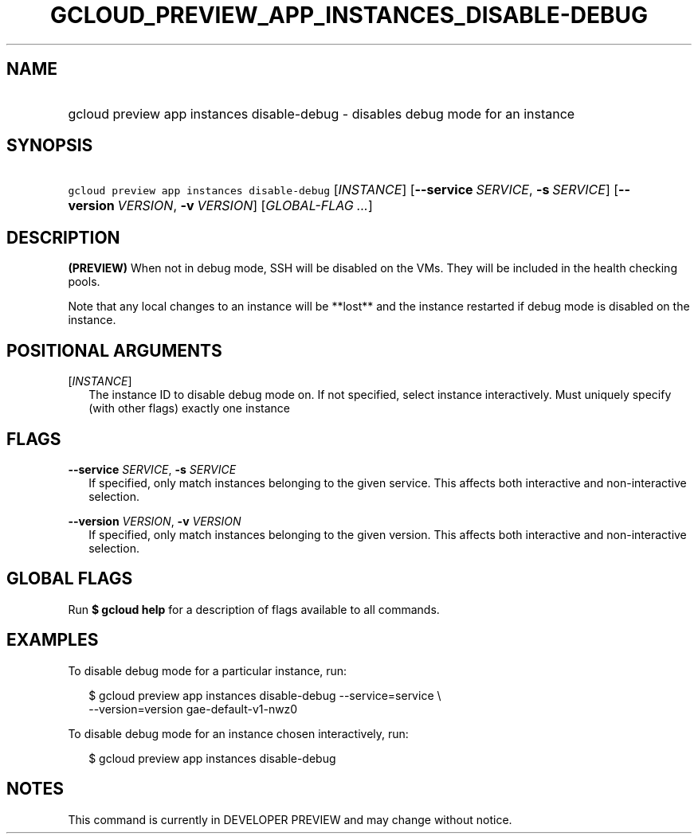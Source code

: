 
.TH "GCLOUD_PREVIEW_APP_INSTANCES_DISABLE\-DEBUG" 1



.SH "NAME"
.HP
gcloud preview app instances disable\-debug \- disables debug mode for an instance



.SH "SYNOPSIS"
.HP
\f5gcloud preview app instances disable\-debug\fR [\fIINSTANCE\fR] [\fB\-\-service\fR\ \fISERVICE\fR,\ \fB\-s\fR\ \fISERVICE\fR] [\fB\-\-version\fR\ \fIVERSION\fR,\ \fB\-v\fR\ \fIVERSION\fR] [\fIGLOBAL\-FLAG\ ...\fR]


.SH "DESCRIPTION"

\fB(PREVIEW)\fR When not in debug mode, SSH will be disabled on the VMs. They
will be included in the health checking pools.

Note that any local changes to an instance will be **lost** and the instance
restarted if debug mode is disabled on the instance.



.SH "POSITIONAL ARGUMENTS"

[\fIINSTANCE\fR]
.RS 2m
The instance ID to disable debug mode on. If not specified, select instance
interactively. Must uniquely specify (with other flags) exactly one instance


.RE

.SH "FLAGS"

\fB\-\-service\fR \fISERVICE\fR, \fB\-s\fR \fISERVICE\fR
.RS 2m
If specified, only match instances belonging to the given service. This affects
both interactive and non\-interactive selection.

.RE
\fB\-\-version\fR \fIVERSION\fR, \fB\-v\fR \fIVERSION\fR
.RS 2m
If specified, only match instances belonging to the given version. This affects
both interactive and non\-interactive selection.


.RE

.SH "GLOBAL FLAGS"

Run \fB$ gcloud help\fR for a description of flags available to all commands.



.SH "EXAMPLES"

To disable debug mode for a particular instance, run:

.RS 2m
$ gcloud preview app instances disable\-debug \-\-service=service \e
  \-\-version=version gae\-default\-v1\-nwz0
.RE

To disable debug mode for an instance chosen interactively, run:

.RS 2m
$ gcloud preview app instances disable\-debug
.RE



.SH "NOTES"

This command is currently in DEVELOPER PREVIEW and may change without notice.

